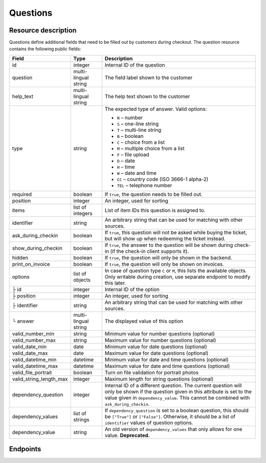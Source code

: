 .. spelling:word-list::

   checkin
   datetime

.. _rest-questions:

Questions
=========

Resource description
--------------------

Questions define additional fields that need to be filled out by customers during checkout.
The question resource contains the following public fields:

.. rst-class:: rest-resource-table

===================================== ========================== =======================================================
Field                                 Type                       Description
===================================== ========================== =======================================================
id                                    integer                    Internal ID of the question
question                              multi-lingual string       The field label shown to the customer
help_text                             multi-lingual string       The help text shown to the customer
type                                  string                     The expected type of answer. Valid options:

                                                                 * ``N`` – number
                                                                 * ``S`` – one-line string
                                                                 * ``T`` – multi-line string
                                                                 * ``B`` – boolean
                                                                 * ``C`` – choice from a list
                                                                 * ``M`` – multiple choice from a list
                                                                 * ``F`` – file upload
                                                                 * ``D`` – date
                                                                 * ``H`` – time
                                                                 * ``W`` – date and time
                                                                 * ``CC`` – country code (ISO 3666-1 alpha-2)
                                                                 * ``TEL`` – telephone number
required                              boolean                    If ``true``, the question needs to be filled out.
position                              integer                    An integer, used for sorting
items                                 list of integers           List of item IDs this question is assigned to.
identifier                            string                     An arbitrary string that can be used for matching with
                                                                 other sources.
ask_during_checkin                    boolean                    If ``true``, this question will not be asked while
                                                                 buying the ticket, but will show up when redeeming
                                                                 the ticket instead.
show_during_checkin                   boolean                    If ``true``, the answer to the question will be shown
                                                                 during check-in (if the check-in client supports it).
hidden                                boolean                    If ``true``, the question will only be shown in the
                                                                 backend.
print_on_invoice                      boolean                    If ``true``, the question will only be shown on
                                                                 invoices.
options                               list of objects            In case of question type ``C`` or ``M``, this lists the
                                                                 available objects. Only writable during creation,
                                                                 use separate endpoint to modify this later.
├ id                                  integer                    Internal ID of the option
├ position                            integer                    An integer, used for sorting
├ identifier                          string                     An arbitrary string that can be used for matching with
                                                                 other sources.
└ answer                              multi-lingual string       The displayed value of this option
valid_number_min                      string                     Minimum value for number questions (optional)
valid_number_max                      string                     Maximum value for number questions (optional)
valid_date_min                        date                       Minimum value for date questions (optional)
valid_date_max                        date                       Maximum value for date questions (optional)
valid_datetime_min                    datetime                   Minimum value for date and time questions (optional)
valid_datetime_max                    datetime                   Maximum value for date and time questions (optional)
valid_file_portrait                   boolean                    Turn on file validation for portrait photos
valid_string_length_max               integer                    Maximum length for string questions (optional)
dependency_question                   integer                    Internal ID of a different question. The current
                                                                 question will only be shown if the question given in
                                                                 this attribute is set to the value given in
                                                                 ``dependency_value``. This cannot be combined with
                                                                 ``ask_during_checkin``.
dependency_values                     list of strings            If ``dependency_question`` is set to a boolean
                                                                 question, this should be ``["True"]`` or ``["False"]``.
                                                                 Otherwise, it should be a list of ``identifier`` values
                                                                 of question options.
dependency_value                      string                     An old version of ``dependency_values`` that only allows
                                                                 for one value. **Deprecated.**
===================================== ========================== =======================================================

Endpoints
---------

.. http:get:: /api/v1/organizers/(organizer)/events/(event)/questions/

   Returns a list of all questions within a given event.

   **Example request**:

   .. sourcecode:: http

      GET /api/v1/organizers/bigevents/events/sampleconf/questions/ HTTP/1.1
      Host: pretix.eu
      Accept: application/json, text/javascript

   **Example response**:

   .. sourcecode:: http

      HTTP/1.1 200 OK
      Vary: Accept
      Content-Type: application/json

      {
        "count": 1,
        "next": null,
        "previous": null,
        "results": [
          {
            "id": 1,
            "question": {"en": "T-Shirt size"},
            "help_text": {"en": "Choose your preferred t-shirt-size"},
            "type": "C",
            "required": false,
            "items": [1, 2],
            "position": 1,
            "identifier": "WY3TP9SL",
            "ask_during_checkin": false,
            "show_during_checkin": false,
            "hidden": false,
            "print_on_invoice": false,
            "valid_number_min": null,
            "valid_number_max": null,
            "valid_date_min": null,
            "valid_date_max": null,
            "valid_datetime_min": null,
            "valid_datetime_max": null,
            "valid_string_length_max": null,
            "valid_file_portrait": false,
            "dependency_question": null,
            "dependency_value": null,
            "dependency_values": [],
            "options": [
              {
                "id": 1,
                "identifier": "LVETRWVU",
                "position": 0,
                "answer": {"en": "S"}
              },
              {
                "id": 2,
                "identifier": "DFEMJWMJ",
                "position": 1,
                "answer": {"en": "M"}
              },
              {
                "id": 3,
                "identifier": "W9AH7RDE",
                "position": 2,
                "answer": {"en": "L"}
              }
            ]
          }
        ]
      }

   :query integer page: The page number in case of a multi-page result set, default is 1
   :query string ordering: Manually set the ordering of results. Valid fields to be used are ``id`` and ``position``.
                           Default: ``position``
   :query string identifier: Only return questions with the given identifier string
   :query boolean ask_during_checkin: Only return questions that are or are not to be asked during check-in
   :query boolean required: Only return questions that are or are not required to fill in
   :param organizer: The ``slug`` field of the organizer to fetch
   :param event: The ``slug`` field of the event to fetch
   :statuscode 200: no error
   :statuscode 401: Authentication failure
   :statuscode 403: The requested organizer/event does not exist **or** you have no permission to view this resource.

.. http:get:: /api/v1/organizers/(organizer)/events/(event)/questions/(id)/

   Returns information on one question, identified by its ID.

   **Example request**:

   .. sourcecode:: http

      GET /api/v1/organizers/bigevents/events/sampleconf/questions/1/ HTTP/1.1
      Host: pretix.eu
      Accept: application/json, text/javascript

   **Example response**:

   .. sourcecode:: http

      HTTP/1.1 200 OK
      Vary: Accept
      Content-Type: application/json

      {
        "id": 1,
        "question": {"en": "T-Shirt size"},
        "help_text": {"en": "Choose your preferred t-shirt-size"},
        "type": "C",
        "required": false,
        "items": [1, 2],
        "position": 1,
        "identifier": "WY3TP9SL",
        "ask_during_checkin": false,
        "show_during_checkin": false,
        "hidden": false,
        "print_on_invoice": false,
        "valid_number_min": null,
        "valid_number_max": null,
        "valid_date_min": null,
        "valid_date_max": null,
        "valid_datetime_min": null,
        "valid_datetime_max": null,
        "valid_file_portrait": false,
        "valid_string_length_max": null,
        "dependency_question": null,
        "dependency_value": null,
        "dependency_values": [],
        "options": [
          {
            "id": 1,
            "identifier": "LVETRWVU",
            "position": 1,
            "answer": {"en": "S"}
          },
          {
            "id": 2,
            "identifier": "DFEMJWMJ",
            "position": 2,
            "answer": {"en": "M"}
          },
          {
            "id": 3,
            "identifier": "W9AH7RDE",
            "position": 3,
            "answer": {"en": "L"}
          }
        ]
      }

   :param organizer: The ``slug`` field of the organizer to fetch
   :param event: The ``slug`` field of the event to fetch
   :param id: The ``id`` field of the question to fetch
   :statuscode 200: no error
   :statuscode 401: Authentication failure
   :statuscode 403: The requested organizer/event does not exist **or** you have no permission to view this resource.

.. http:post:: /api/v1/organizers/(organizer)/events/(event)/questions/

   Creates a new question

   **Example request**:

   .. sourcecode:: http

      POST /api/v1/organizers/bigevents/events/sampleconf/questions/ HTTP/1.1
      Host: pretix.eu
      Accept: application/json, text/javascript
      Content-Type: application/json

      {
        "question": {"en": "T-Shirt size"},
        "help_text": {"en": "Choose your preferred t-shirt-size"},
        "type": "C",
        "required": false,
        "items": [1, 2],
        "position": 1,
        "ask_during_checkin": false,
        "show_during_checkin": false,
        "hidden": false,
        "print_on_invoice": false,
        "dependency_question": null,
        "dependency_values": [],
        "options": [
          {
            "answer": {"en": "S"}
          },
          {
            "answer": {"en": "M"}
          },
          {
            "answer": {"en": "L"}
          }
        ]
      }

   **Example response**:

   .. sourcecode:: http

      HTTP/1.1 201 Created
      Vary: Accept
      Content-Type: application/json


      {
        "id": 1,
        "question": {"en": "T-Shirt size"},
        "help_text": {"en": "Choose your preferred t-shirt-size"},
        "type": "C",
        "required": false,
        "items": [1, 2],
        "position": 1,
        "identifier": "WY3TP9SL",
        "ask_during_checkin": false,
        "show_during_checkin": false,
        "hidden": false,
        "print_on_invoice": false,
        "dependency_question": null,
        "dependency_value": null,
        "dependency_values": [],
        "valid_number_min": null,
        "valid_number_max": null,
        "valid_date_min": null,
        "valid_date_max": null,
        "valid_datetime_min": null,
        "valid_datetime_max": null,
        "valid_file_portrait": false,
        "valid_string_length_max": null,
        "options": [
          {
            "id": 1,
            "identifier": "LVETRWVU",
            "position": 1,
            "answer": {"en": "S"}
          },
          {
            "id": 2,
            "identifier": "DFEMJWMJ",
            "position": 2,
            "answer": {"en": "M"}
          },
          {
            "id": 3,
            "identifier": "W9AH7RDE",
            "position": 3,
            "answer": {"en": "L"}
          }
        ]
      }

   :param organizer: The ``slug`` field of the organizer of the event to create an item for
   :param event: The ``slug`` field of the event to create an item for
   :statuscode 201: no error
   :statuscode 400: The item could not be created due to invalid submitted data.
   :statuscode 401: Authentication failure
   :statuscode 403: The requested organizer/event does not exist **or** you have no permission to create this resource.

.. http:patch:: /api/v1/organizers/(organizer)/events/(event)/questions/(id)/

   Update a question. You can also use ``PUT`` instead of ``PATCH``. With ``PUT``, you have to provide all fields of
   the resource, other fields will be reset to default. With ``PATCH``, you only need to provide the fields that you
   want to change.

   You can change all fields of the resource except the ``options`` field. If
   you need to update/delete options please use the nested dedicated endpoints.

   **Example request**:

   .. sourcecode:: http

      PATCH /api/v1/organizers/bigevents/events/sampleconf/items/1/ HTTP/1.1
      Host: pretix.eu
      Accept: application/json, text/javascript
      Content-Type: application/json
      Content-Length: 94

      {
        "position": 2
      }

   **Example response**:

   .. sourcecode:: http

      HTTP/1.1 200 OK
      Vary: Accept
      Content-Type: application/json

      {
        "id": 1,
        "question": {"en": "T-Shirt size"},
        "help_text": {"en": "Choose your preferred t-shirt-size"},
        "type": "C",
        "required": false,
        "items": [1, 2],
        "position": 2,
        "identifier": "WY3TP9SL",
        "ask_during_checkin": false,
        "show_during_checkin": false,
        "hidden": false,
        "print_on_invoice": false,
        "dependency_question": null,
        "dependency_value": null,
        "dependency_values": [],
        "valid_number_min": null,
        "valid_number_max": null,
        "valid_date_min": null,
        "valid_date_max": null,
        "valid_datetime_min": null,
        "valid_datetime_max": null,
        "valid_file_portrait": false,
        "valid_string_length_max": null,
        "options": [
          {
            "id": 1,
            "identifier": "LVETRWVU",
            "position": 1,
            "answer": {"en": "S"}
          },
          {
            "id": 2,
            "identifier": "DFEMJWMJ",
            "position": 2,
            "answer": {"en": "M"}
          },
          {
            "id": 3,
            "identifier": "W9AH7RDE",
            "position": 3,
            "answer": {"en": "L"}
          }
        ]
      }

   :param organizer: The ``slug`` field of the organizer to modify
   :param event: The ``slug`` field of the event to modify
   :param id: The ``id`` field of the question to modify
   :statuscode 200: no error
   :statuscode 400: The item could not be modified due to invalid submitted data
   :statuscode 401: Authentication failure
   :statuscode 403: The requested organizer/event does not exist **or** you have no permission to change this resource.

.. http:delete:: /api/v1/organizers/(organizer)/events/(event)/questions/(id)/

   Delete a question.

   **Example request**:

   .. sourcecode:: http

      DELETE /api/v1/organizers/bigevents/events/sampleconf/items/1/ HTTP/1.1
      Host: pretix.eu
      Accept: application/json, text/javascript

   **Example response**:

   .. sourcecode:: http

      HTTP/1.1 204 No Content
      Vary: Accept

   :param organizer: The ``slug`` field of the organizer to modify
   :param event: The ``slug`` field of the event to modify
   :param id: The ``id`` field of the item to delete
   :statuscode 204: no error
   :statuscode 401: Authentication failure
   :statuscode 403: The requested organizer/event does not exist **or** you have no permission to delete this resource.
